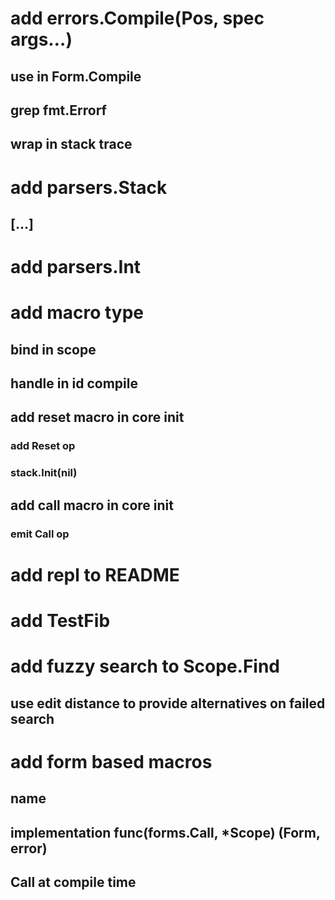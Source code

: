 * add errors.Compile(Pos, spec args...)
** use in Form.Compile
** grep fmt.Errorf
** wrap in stack trace
* add parsers.Stack
** [...]
* add parsers.Int
* add macro type
** bind in scope
** handle in id compile
** add reset macro in core init
*** add Reset op
*** stack.Init(nil)
** add call macro in core init
*** emit Call op
* add repl to README
* add TestFib
* add fuzzy search to Scope.Find
** use edit distance to provide alternatives on failed search
* add form based macros
** name
** implementation func(forms.Call, *Scope) (Form, error)
** Call at compile time 
